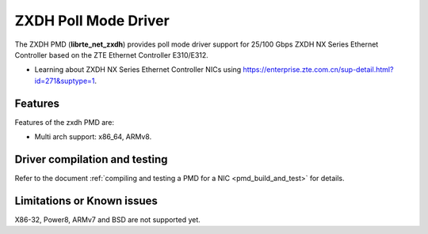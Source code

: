 ..  SPDX-License-Identifier: BSD-3-Clause
    Copyright(c) 2024 ZTE Corporation.

ZXDH Poll Mode Driver
======================

The ZXDH PMD (**librte_net_zxdh**) provides poll mode driver support
for 25/100 Gbps ZXDH NX Series Ethernet Controller based on
the ZTE Ethernet Controller E310/E312.

- Learning about ZXDH NX Series Ethernet Controller NICs using
  `<https://enterprise.zte.com.cn/sup-detail.html?id=271&suptype=1>`_.

Features
--------

Features of the zxdh PMD are:

- Multi arch support: x86_64, ARMv8.


Driver compilation and testing
------------------------------

Refer to the document :ref:`compiling and testing a PMD for a NIC <pmd_build_and_test>`
for details.

Limitations or Known issues
---------------------------
X86-32, Power8, ARMv7 and BSD are not supported yet.
